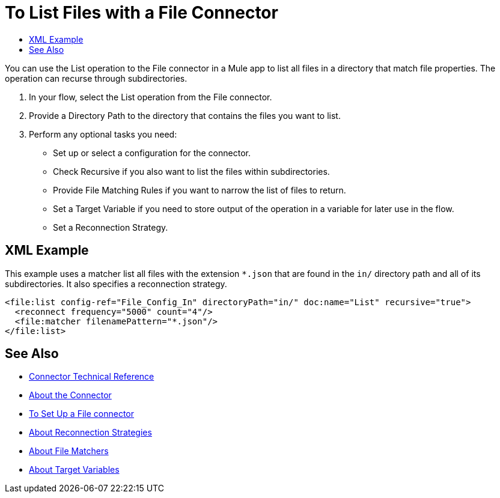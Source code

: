 = To List Files with a File Connector
:keywords: file, ftp, connector, operation
:toc:
:toc-title:

You can use the List operation to the File connector in a Mule app to list all files in a directory that match file properties. The operation can recurse through subdirectories.

. In your flow, select the List operation from the File connector.
. Provide a Directory Path to the directory that contains the files you want to list.
. Perform any optional tasks you need:
  ** Set up or select a configuration for the connector.
  ** Check Recursive if you also want to list the files within subdirectories.
  ** Provide File Matching Rules if you want to narrow the list of files to return.
  ** Set a Target Variable if you need to store output of the operation in a variable for later use in the flow.
  ** Set a Reconnection Strategy.

[[xml_example]]
== XML Example

This example uses a matcher list all files with the extension `*.json` that are found in the `in/` directory path and all of its subdirectories. It also specifies a reconnection strategy.

----
<file:list config-ref="File_Config_In" directoryPath="in/" doc:name="List" recursive="true">
  <reconnect frequency="5000" count="4"/>
  <file:matcher filenamePattern="*.json"/>
</file:list>
----

[[see_also]]
== See Also

* link:/connectors/file-documentation[Connector Technical Reference]
* link:/connectors/file-about-the-file-connector[About the Connector]
* link:/connectors/file-to-set-up-a-file-connector-config[To Set Up a File connector]
* link:/mule-user-guide/reconnection-strategy-about[About Reconnection Strategies]
* link:/connectors/ftp-about-matchers[About File Matchers]
* link:/connectors/target-variables[About Target Variables]
